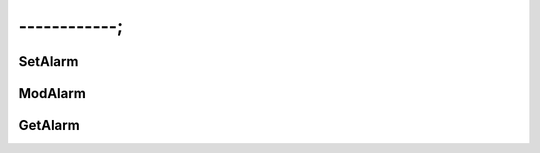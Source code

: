 ------------;
=================

SetAlarm
----------------


ModAlarm
----------------


GetAlarm
----------------
